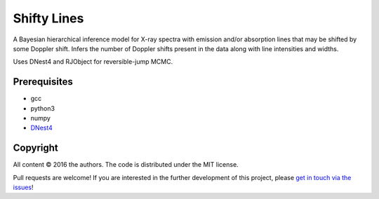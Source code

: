Shifty Lines
============

A Bayesian hierarchical inference model for X-ray spectra with 
emission and/or absorption lines that may be shifted by some Doppler 
shift. Infers the number of Doppler shifts present in the data along 
with line intensities and widths. 

Uses DNest4 and RJObject for reversible-jump MCMC.

Prerequisites
-------------
* gcc
* python3
* numpy
* `DNest4 <https://github.com/eggplantbren/DNest4>`_

Copyright
---------

All content © 2016 the authors. The code is distributed under the MIT license.

Pull requests are welcome! If you are interested in the further development of
this project, please `get in touch via the issues
<https://github.com/dhuppenkothen/ShiftyLines/issues>`_!

